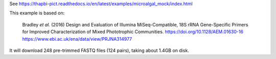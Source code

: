 See https://thapbi-pict.readthedocs.io/en/latest/examples/microalgal_mock/index.html

This example is based on:

    Bradley *et al.* (2016) Design and Evaluation of Illumina MiSeq-Compatible,
    18S rRNA Gene-Specific Primers for Improved Characterization of Mixed
    Phototrophic Communities.
    https://doi.org/10.1128/AEM.01630-16
    https://www.ebi.ac.uk/ena/data/view/PRJNA314977

It will download 248 pre-trimmed FASTQ files (124 pairs), taking about 1.4GB
on disk.
